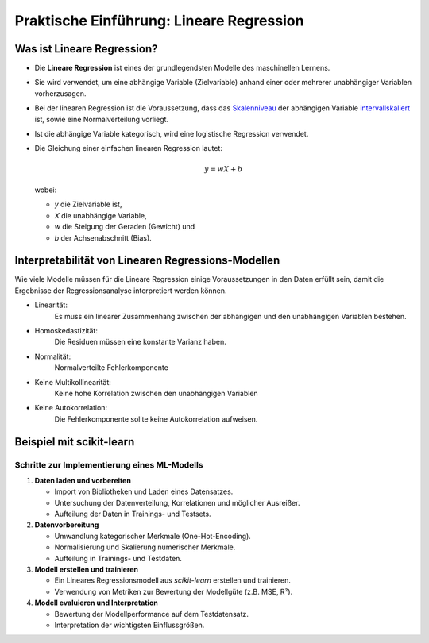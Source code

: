 Praktische Einführung: Lineare Regression
=========================================

Was ist Lineare Regression?
---------------------------

* Die **Lineare Regression** ist eines der grundlegendsten Modelle des maschinellen Lernens.
* Sie wird verwendet, um eine abhängige Variable (Zielvariable) anhand einer oder mehrerer unabhängiger Variablen vorherzusagen.
* Bei der linearen Regression ist die Voraussetzung, dass das `Skalenniveau <https://datatab.de/tutorial/skalenniveau>`_ der abhängigen Variable `intervallskaliert <https://de.statista.com/statistik/lexikon/definition/71/intervallskaliert/#:~:text=Eine%20Skala%20ist%20intervallskaliert%2C%20wenn,den%20Werten%205%20und%206.>`_ ist, sowie eine Normalverteilung vorliegt. 
* Ist die abhängige Variable kategorisch, wird eine logistische Regression verwendet.

* Die Gleichung einer einfachen linearen Regression lautet:

  .. math::
     y = wX + b

  wobei:

  - `y` die Zielvariable ist,

  - `X` die unabhängige Variable,

  - `w` die Steigung der Geraden (Gewicht) und

  - `b` der Achsenabschnitt (Bias).


Interpretabilität von Linearen Regressions-Modellen
----------------------------------------------------

Wie viele Modelle müssen für die Lineare Regression einige Voraussetzungen in den Daten erfüllt sein, 
damit die Ergebnisse der Regressionsanalyse interpretiert werden können. 

* Linearität: 
    Es muss ein linearer Zusammenhang zwischen der abhängigen und den unabhängigen Variablen bestehen.
* Homoskedastizität: 
    Die Residuen müssen eine konstante Varianz haben.
* Normalität: 
    Normalverteilte Fehlerkomponente
* Keine Multikollinearität: 
    Keine hohe Korrelation zwischen den unabhängigen Variablen
* Keine Autokorrelation: 
    Die Fehlerkomponente sollte keine Autokorrelation aufweisen.

.. seealso::
   * `datalab-tutorial <https://datatab.de/tutorial/lineare-regression>`_

Beispiel mit scikit-learn
-------------------------

Schritte zur Implementierung eines ML-Modells
~~~~~~~~~~~~~~~~~~~~~~~~~~~~~~~~~~~~~~~~~~~~~

1. **Daten laden und vorbereiten**

   * Import von Bibliotheken und Laden eines Datensatzes.
   * Untersuchung der Datenverteilung, Korrelationen und möglicher Ausreißer.
   * Aufteilung der Daten in Trainings- und Testsets.

2. **Datenvorbereitung**

   * Umwandlung kategorischer Merkmale (One-Hot-Encoding).
   * Normalisierung und Skalierung numerischer Merkmale.
   * Aufteilung in Trainings- und Testdaten.

3. **Modell erstellen und trainieren**

   * Ein Lineares Regressionsmodell aus `scikit-learn` erstellen und trainieren.
   * Verwendung von Metriken zur Bewertung der Modellgüte (z.B. MSE, R²).

4. **Modell evaluieren und Interpretation**

   * Bewertung der Modellperformance auf dem Testdatensatz.
   * Interpretation der wichtigsten Einflussgrößen.